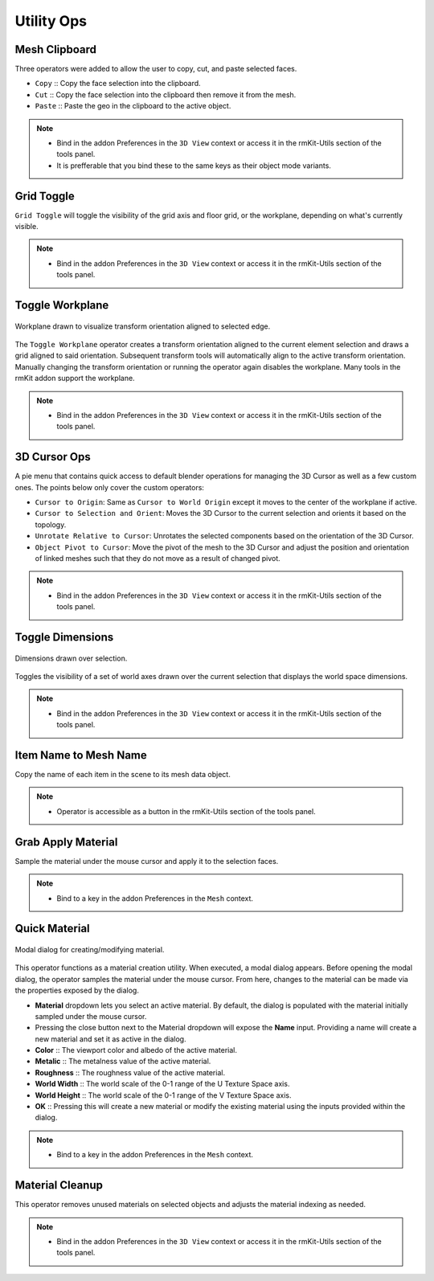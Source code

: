Utility Ops
===================================


.. _clipboard:

Mesh Clipboard
--------------

Three operators were added to allow the user to copy, cut, and paste selected faces.

* ``Copy`` :: Copy the face selection into the clipboard.

* ``Cut`` :: Copy the face selection into the clipboard then remove it from the mesh.

* ``Paste`` :: Paste the geo in the clipboard to the active object.

.. note::
	* Bind in the addon Preferences in the ``3D View`` context or access it in the rmKit-Utils section of the tools panel.
	* It is prefferable that you bind these to the same keys as their object mode variants.


.. _gridtoggle:

Grid Toggle
-----------

``Grid Toggle`` will toggle the visibility of the grid axis and floor grid, or the workplane, depending on what's currently visible.

.. note::
	* Bind in the addon Preferences in the ``3D View`` context or access it in the rmKit-Utils section of the tools panel.


.. _workplane:

Toggle Workplane
----------------

.. figure:: _static/workplane.jpg
	:scale: 60%
	:align: center

	Workplane drawn to visualize transform orientation aligned to selected edge.

The ``Toggle Workplane`` operator creates a transform orientation aligned to the current element selection and draws a grid aligned to said orientation.
Subsequent transform tools will automatically align to the active transform orientation. Manually changing the transform orientation or running the operator again
disables the workplane.
Many tools in the rmKit addon support the workplane.

.. note::
	* Bind in the addon Preferences in the ``3D View`` context or access it in the rmKit-Utils section of the tools panel.


.. _cursorpie:

3D Cursor Ops
-------------

A pie menu that contains quick access to default blender operations for managing the 3D Cursor as well as a few custom ones.
The points below only cover the custom operators:

* ``Cursor to Origin``: Same as ``Cursor to World Origin`` except it moves to the center of the workplane if active.

* ``Cursor to Selection and Orient``: Moves the 3D Cursor to the current selection and orients it based on the topology.
	
* ``Unrotate Relative to Cursor``: Unrotates the selected components based on the orientation of the 3D Cursor.

* ``Object Pivot to Cursor``: Move the pivot of the mesh to the 3D Cursor and adjust the position and orientation of linked meshes such that they do not move as a result of changed pivot.

.. note::
	* Bind in the addon Preferences in the ``3D View`` context or access it in the rmKit-Utils section of the tools panel.


.. _dimensionstool:

Toggle Dimensions
-----------------

.. figure:: _static/dimensions.jpg
	:scale: 70%
	:align: center

	Dimensions drawn over selection.

Toggles the visibility of a set of world axes drawn over the current selection that displays the world space dimensions.

.. note::
	* Bind in the addon Preferences in the ``3D View`` context or access it in the rmKit-Utils section of the tools panel.


.. _itemnametomeshname:

Item Name to Mesh Name
----------------------

Copy the name of each item in the scene to its mesh data object.

.. note::
	* Operator is accessible as a button in the rmKit-Utils section of the tools panel.


.. _grabapplymaterial:

Grab Apply Material
-------------------

Sample the material under the mouse cursor and apply it to the selection faces.

.. note::
	* Bind to a key in the addon Preferences in the ``Mesh`` context.


.. _quickmaterial:

Quick Material
--------------

.. figure:: _static/quickmaterial.jpg
	:scale: 75%
	:align: center

	Modal dialog for creating/modifying material.

This operator functions as a material creation utility. When executed, a modal dialog appears.
Before opening the modal dialog, the operator samples the material under the mouse cursor. From here,
changes to the material can be made via the properties exposed by the dialog.

* **Material** dropdown lets you select an active material. By default, the dialog is populated with the material initially sampled under the mouse cursor.
* Pressing the close button next to the Material dropdown will expose the **Name** input. Providing a name will create a new material and set it as active in the dialog.
* **Color** :: The viewport color and albedo of the active material.
* **Metalic** :: The metalness value of the active material.
* **Roughness** :: The roughness value of the active material.
* **World Width** :: The world scale of the 0-1 range of the U Texture Space axis.
* **World Height** :: The world scale of the 0-1 range of the V Texture Space axis.
* **OK** :: Pressing this will create a new material or modify the existing material using the inputs provided within the dialog.

.. note::
	* Bind to a key in the addon Preferences in the ``Mesh`` context.


.. _materialcleanup:

Material Cleanup
----------------

This operator removes unused materials on selected objects and adjusts the material indexing as needed.

.. note::
	* Bind in the addon Preferences in the ``3D View`` context or access it in the rmKit-Utils section of the tools panel.